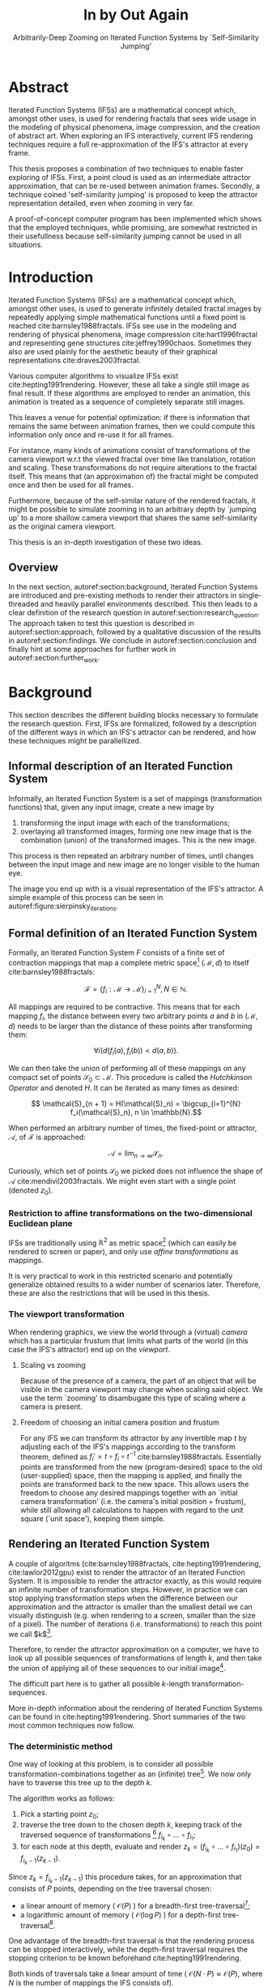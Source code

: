 #+TITLE: \Huge In by Out Again
#+SUBTITLE: Arbitrarily-Deep Zooming on Iterated Function Systems by `Self-Similarity Jumping'

#+BIND: org-latex-prefer-user-labels t

#+LATEX_HEADER: \setlength{\parindent}{1em}
#+LATEX_HEADER: \setlength{\parskip}{0.5em}
#+LATEX_HEADER: \usepackage[citestyle=alphabetic,bibstyle=alphabetic, hyperref=true, backref=true,maxcitenames=3,url=true,backend=biber,natbib=true, maxbibnames=9] {biblatex}
#+LATEX_HEADER: \addbibresource{bibliography.bib}

#+LATEX_HEADER: \usepackage[a4paper, total={7in, 9in}]{geometry}
#+LATEX_HEADER: \usepackage[font={small, it},labelfont=bf]{caption}

#+LATEX_HEADER: \usepackage[ruled, procnumbered]{algorithm2e}
#+LATEX_HEADER: \usepackage{listings}

# not emph
#+LATEX_HEADER: \SetArgSty{}

#+LATEX_HEADER: \usepackage[dvipsnames]{xcolor}
#+LATEX_HEADER: \usepackage{amssymb}
#+LATEX_HEADER: \usepackage{pifont}
#+LATEX_HEADER: \newcommand{\cmark}{\color{ForestGreen}\ding{52}}%
#+LATEX_HEADER: \newcommand{\xmark}{\color{Maroon}\ding{55}}%

#+LATEX_HEADER: \hypersetup{colorlinks=true}

#+LATEX_HEADER: \renewcommand{\sectionautorefname}{{\color{Black}\S}}
#+LATEX_HEADER: \renewcommand{\subsectionautorefname}{{\color{Black}\S\S}}
#+LATEX_HEADER: \renewcommand{\subsubsectionautorefname}{{\color{Black}\S\S\S}}
#+LATEX_HEADER: \renewcommand{\functionautorefname}{{\color{Black}\textbf{Function}}\color{Magenta}}
#+LATEX_HEADER: \renewcommand{\algorithmautorefname}{{\color{Black}\textbf{Algorithm}}\color{Magenta}}


#+LATEX_HEADER: \usepackage{subcaption}
#+LATEX_HEADER: \usepackage[shortlabels]{enumitem}

#+LATEX_HEADER: \usepackage{newfloat}
#+LATEX_HEADER: \DeclareFloatingEnvironment[fileext=lol, listname={List of Iterated Function System definitions}, name=IFS, placement=tbhp, within=section]{ifs}

#+LATEX_HEADER: \usepackage{wrapfig}
#+LATEX_HEADER: \usepackage{todonotes}

#+LATEX_HEADER: \usepackage{pifont,kantlipsum}
#+LATEX_HEADER: \newcommand*{\altasterism}{\vspace*{1em plus .5em minus .5em}\noindent\hspace*{\fill}\ding{104}\hspace*{\fill}}



#+LATEX_HEADER: \usepackage{rugscriptie}
#+LATEX_HEADER: \supervisor{dr. J. Kosinka}
#+LATEX_HEADER: \supervisor{G. J. Hettinga}
#+LATEX_HEADER: \date{August 2020}
#+LATEX_HEADER: \faculty{fse} % Or feb, fgg, fgmw, fl, frg, frw, fw, umcg
#+LATEX_HEADER: \thesistype{Bachelor's thesis} % Will be printed unmodified

#+OPTIONS: toc:4

\listoftodos

\todo[inline]{Turn off todo list}

\pagebreak

* Abstract
  :PROPERTIES:
  :UNNUMBERED: notoc
  :END:

Iterated Function Systems (IFSs) are a mathematical concept which, amongst other uses, 
is used for rendering fractals that sees wide usage in the modeling of physical phenomena, 
image compression, and the creation of abstract art.
When exploring an IFS interactively, current IFS rendering techniques require a full re-approximation of the IFS's attractor at every frame.

This thesis proposes a combination of two techniques to enable faster exploring of IFSs.
First, a point cloud is used as an intermediate attractor approximation, that can be re-used between animation frames.
Secondly, a technique coined 'self-similarity jumping' is proposed to keep the attractor representation detailed, even when zooming in very far.

A proof-of-concept computer program has been implemented
which shows that the employed techniques, while promising, 
are somewhat restricted in their usefullness because self-similarity jumping cannot be used in all situations.

\pagebreak

* Introduction

Iterated Function Systems (IFSs) are a mathematical concept which, amongst other uses, is used to generate infinitely detailed fractal images 
by repeatedly applying simple mathematical functions until a fixed point is reached cite:barnsley1988fractals. 
IFSs see use in the modeling and rendering of physical phenomena, image compression cite:hart1996fractal and representing gene structures cite:jeffrey1990chaos.
Sometimes they also are used plainly for the aesthetic beauty of their graphical representations cite:draves2003fractal.

Various computer algorithms to visualize IFSs exist cite:hepting1991rendering.
However, these all take a single still image as final result. If these algorithms are employed to render an animation,
this animation is treated as a sequence of completely separate still images.

This leaves a venue for potential optimization: if there is information that remains the same between animation frames, 
then we could compute this information only once and re-use it for all frames.

For instance, many kinds of animations consist of transformations of the camera viewport w.r.t the viewed fractal over time like translation, rotation and scaling. 
These transformations do not require alterations to the fractal itself.
This means that (an approximation of) the fractal might be computed once and then be used for all frames.

Furthermore, because of the self-similar nature of the rendered fractals,
it might be possible to simulate zooming in to an arbitrary depth by `jumping up' to a more shallow camera viewport
that shares the same self-similarity as the original camera viewport.

This thesis is an in-depth investigation of these two ideas.

** Overview

In the next section, autoref:section:background, Iterated Function Systems are introduced and pre-existing methods to render their attractors in single-threaded and heavily parallel environments described.
This then leads to a clear definition of the research question in autoref:section:research_question.
The approach taken to test this question is described in autoref:section:approach, followed by a qualitative discussion of the results in autoref:section:findings.
We conclude in autoref:section:conclusion and finally hint at some approaches for further work in autoref:section:further_work.

* Background
\label{section:background}

This section describes the different building blocks necessary to formulate the research question.
First, IFSs are formalized, followed by a description of the different ways in which an IFS's attractor can be rendered, 
and how these techniques might be parallellized.

** Informal description of an Iterated Function System
\label{subsection:informal_description}

\begin{figure}
\centering
\includegraphics[width=\textwidth]{figures/sierpinsky_iterations}
\caption{The first six iterations of the Sierpi\'nsky triangle IFS (\autoref{ifs:sierpinsky}). 
The initial image is just the unit square. We then iteratively combine the results of transforming the current image using one of the three mappings. 
The letters indicate which (sequence of) transformation(s) resulted in this part of the image.
Dashed red lines are used for the first four iterations to indicate the self-similarity between the previous iteration and the current one extra clearly.
Already after a couple of iterations it can be seen that the shape of the original image has no influence on the shape of the attractor.}
\label{figure:sierpinsky_iterations}
\end{figure}


Informally, an Iterated Function System is a set of mappings (transformation functions) that, given any input image, create a new image by

1. transforming the input image with each of the transformations;
2. overlaying all transformed images, forming one new image that is the combination (union) of the transformed images. This is the new image.

This process is then repeated an arbitrary number of times, until changes between the input image and new image are no longer visible to the human eye.

The image you end up with is a visual representation of the IFS's attractor.
A simple example of this process can be seen in autoref:figure:sierpinsky_iterations.



** Formal definition of an Iterated Function System
\label{subsection:formal_ifs_definition}

Formally, an Iterated Function System $F$ consists of a finite set of contraction mappings that map a complete metric space[fn:definition_metric_space] $(\mathcal{M}, d)$ to itself cite:barnsley1988fractals:

$$ \mathcal{F} = \{ f_i : \mathcal{M} \rightarrow \mathcal{M}\}_{i=1}^N, N \in \mathbb{N}.$$

All mappings are required to be contractive. This means that for each mapping $f_i$, the distance between every two arbitrary points $a$ and $b$ in $(\mathcal{M}, d)$ 
needs to be larger than the distance of these points after transforming them:

$$\forall i \bigl( d(f_i(a), f_i(b)) < d(a, b) \bigr).$$

We can then take the union of performing all of these mappings on any compact set of points $\mathcal{S}_0 \subset \mathcal{M}$. This procedure is called the /Hutchkinson Operator/ and denoted $H$.
It can be iterated as many times as desired:

$$ \mathcal{S}_{n + 1} = H(\mathcal{S}_n) = \bigcup_{i=1}^{N} f_i(\mathcal{S}_n), n \in \mathbb{N}.$$

When performed an arbitrary number of times, the fixed-point or attractor, $\mathcal{A}$, of $\mathcal{F}$ is approached:

$$\mathcal{A} = \lim_{n \rightarrow \infty} \mathcal{S}_n.$$

Curiously, which set of points $\mathcal{S}_0$ we picked does not influence the shape of $\mathcal{A}$ cite:mendivil2003fractals. We might even start with a single point (denoted $z_0$).

[fn:definition_metric_space] A metric space is a set $\mathcal{M}$ together with a /metric/ $d(x, y)$ on that set . The metric is a function that for any two elements (or `points') in $\mathcal{M}$ returns the `distance' between them, for any notion of distance adhering to the `identity of indiscernibles' ($d(x, y)  = 0 \Leftrightarrow x = y$), `symmetry' ($d(x, y) = d(y, x)$) and `triangle inequality' ($d(x, z) \leq d(x, y) + d(y, z)$) properties. Often, $d$ is elided and just $\mathcal{M}$ is used to refer to the metric space when it is clear from context which metric is used.

*** Restriction to affine transformations on the two-dimensional Euclidean plane 

IFSs are traditionally using $\mathbb{R}^2$ as metric space[fn:euclidean] (which can easily be rendered to screen or paper),
and only use /affine transformations/ as mappings.

It is very practical to work in this restricted scenario 
and potentially generalize obtained results to a wider number of scenarios later.
Therefore, these are also the restrictions that will be used in this thesis.

*** The viewport transformation
\label{subsection:viewport_transformation}

When rendering graphics, we view the world through a (virtual) /camera/ which has a particular frustum 
that limits what parts of the world (in this case the IFS's attractor) end up on the /viewport/.

**** Scaling vs zooming

Because of the presence of a camera, the part of an object that will be visible in the camera viewport may change when scaling said object.
We use the term `zooming' to disambugate this type of scaling where a camera is present.

**** Freedom of choosing an initial camera position and frustum

For any IFS we can transform its attractor by any invertible map $t$ by adjusting each of the IFS's mappings according to the
transform theorem, defined as $f_i' = t \circ f_i \circ t^{-1}$ cite:barnsley1988fractals. 
Essentially points are transformed from the new (program-desired) space to the old (user-supplied) space, then the mapping is applied, and finally the points are transformed back to the new space.
This allows users the freedom to choose any desired mappings together with an `initial camera transformation' (i.e. the camera's initial position + frustum),
while still allowing all calculations to happen with regard to the unit square (`unit space'), keeping them simple.

[fn:euclidean] More formally, the two-dimensional Euclidean space: $\left(\mathbb{R}^2, d(p, q) = \sqrt{(p - q)^2}\right)$.

** Rendering an Iterated Function System

A couple of algoritms (cite:barnsley1988fractals, cite:hepting1991rendering, cite:lawlor2012gpu) exist to render the attractor of an Iterated Function System. 
It is impossible to render the attractor exactly, as this would require an infinite number of transformation steps.
However, in practice we can stop applying transformation steps when the difference between our approximation and the attractor is smaller than
the smallest detail we can visually distinguish (e.g. when rendering to a screen, smaller than the size of a pixel).
The number of iterations (i.e. transformations) to reach this point we call $k$[fn:calculating_k].

Therefore, to render the attractor approximation on a computer, 
we have to look up all possible sequences of transformations of length $k$,
and then take the union of applying all of these sequences to our initial image[fn:single_point].

The difficult part here is to gather all possible \(k\)-length transformation-sequences.

More in-depth information about the rendering of Iterated Function Systems can be found in cite:hepting1991rendering. 
Short summaries of the two most common techniques now follow.

[fn:single_point] As already mentioned in autoref:subsection:formal_ifs_definition, we usually take a single point $z_0$ as input image for simplicity. In other words, $S_0 = \{z_0\}$.
[fn:calculating_k] It is possible to calculate $k$ precisely if you know the precision of your canvas and the `contraction factor' of the IFS. C.f. cite:barnsley1988fractals.

*** The deterministic method

One way of looking at this problem, is to consider all possible transformation-combinations together as an (infinite) tree[fn:trees].
We now only have to traverse this tree up to the depth $k$.

The algorithm works as follows:

1. Pick a starting point $z_0$;
2. traverse the tree down to the chosen depth $k$, keeping track of the traversed sequence of transformations [fn:function_composition] $f_{i_k} \circ \ldots \circ f_{i_1}$;
3. for each node at this depth, evaluate and render $z_k = (f_{i_k} \circ \ldots \circ f_{i_1})(z_0) = f_{i_k-1}(z_{k-1})$.

Since $z_{k} = f_{i_k-1}(z_{k-1})$ this procedure takes, for an approximation that consists of $P$ points, depending on the tree traversal chosen:

- a linear amount of memory ( $\mathcal{O}(P)$ ) for a breadth-first tree-traversal[fn:bft];
- a logarithmic amount of memory ( $\mathcal{O}(\log{P})$ ) for a depth-first tree-traversal[fn:dft].

One advantage of the breadth-first traversal is that the rendering process can be stopped interactively,
while the depth-first traversal requires the stopping criterion to be known beforehand cite:hepting1991rendering.

Both kinds of traversals take a linear amount of time ( $\mathcal{O}(N \cdot P) \approx \mathcal{O}(P)$, where $N$ is the number of mappings the IFS consists of).

While the deterministic method is easy to understand (and indeed is a direct implementation of the informal process described in autoref:subsection:informal_description),
it is usually less efficient and more complex to implement on a computer than the algorithm that is described next.

[fn:function_composition] $\circ$ stands for function composition: $(f \circ g)(x) = f(g(x))$. 
Be aware that when affine transformation functions are represented as matrices (e.g. $F$ and $G$), 
the matrix premultiplication resulting in the same transformation is in the opposite order ($f \circ g \Leftrightarrow G \cdot F$). 

[fn:bft] For any breadth-first traversal, we need to keep track of all nodes that have not been expanded deep enough, therefore the linear amount of memory required.
[fn:dft] For any depth-first traversal, we (only) need to keep track of all parents of the current node, to go back up to the current node's parent once this node's subtree was fully traversed. Therefore, only a logarithmic amount of memory is required.
[fn:trees] An in-depth description of what trees are and how the various tree-traversals that are briefly mentioned work is outside of the scope of this thesis as the deterministic method that uses trees is itself only mentioned for the sake of comparison with the new approach that is based on the chaos game.
 We refer to cite:hepting1991rendering for a deeper understanding of trees, tree traversals and the deterministic method of rendering IFS attractors.

*** The chaos game
\label{subsection:chaos_game}

\begin{figure}
     \centering
     \begin{subfigure}[b]{0.4\textwidth}
         \centering
         \includegraphics[width=\textwidth]{figures/barnsley_1000000}
         \caption{1,000,000}
         \label{figure:barnsley_mil}
     \end{subfigure}
     \hfill
     \begin{subfigure}[b]{0.4\textwidth}
         \centering
         \includegraphics[width=\textwidth]{figures/barnsley_100000000}
         \caption{10,000,000}
         \label{figure:barnsley_ten_mil}
     \end{subfigure}
        \caption{The Barnsley Fern (\autoref{ifs:barnsley_fern}), rendered using the chaos game with different numbers of points.}
        \label{figure:barnsley_chaos_game_points}
\end{figure}


The /stochastic method/ cite:hepting1991rendering, also known as the /random iteration algorithm/ cite:barnsley1988fractals or more frequently the /chaos game/, works as seen in autoref:chaosGame.

\begin{algorithm}
\caption{the chaos game}
\label{chaosGame}
  $N$: the number of mappings of the IFS; \\
  $z$: a single arbitrary starting point; \\
  $v$: the camera's view transformation; \\
  $m = 0$; \\
  \For{$m \in [0..n + P)$}{ 
    $i$: a random integer between $0$ and $N$;  \\
    \If{$m \geq n$}{
      render($v(z)$) cumulatively; \\
    }
    $z = f_i(z)$; \\
  }

\end{algorithm}

This method converges to a correct result because of the following two facts:

- because the precision of the canvas we render on is finite, and because all transformations are contracting,
 two points $a$ and $b$ are indistinguishable after only $n$ transformations.
  In other words, only the latest $x$ transformations determine at what location on the canvas a point will end up (with the latest transformation having the largest effect on the point's final location).[fn:contraction]
- at each depth in the tree the subtree remains the same, so every sequence of transformations approaches the attractor.

Therefore, all intermediate points after the first $n$ iterations are visually indistinguishable from a point that is part of the attractor.
By running this non-deterministic approach for sufficiently many iterations we approach a diverse enough set of 'transformation sequences of length $n$' that we end up covering the whole attractor.

The nice thing about the chaos game is that it requires only a constant amount of auxiliary memory, so its memory complexity is $\mathcal{O}(1)$.
Furthermore, its time complexity is similar to the deterministic method but with a smaller constant factor, at $\mathcal{O}(2(P + n)) \approx \mathcal{O}(P + n)$. When $n << P$, which is often the case, this is $\approx \mathcal{O}(P)$.

A disadvantage of the chaos game is that the result is by its very nature /non-deterministic/.
If not enough points are used, the result might end up `grainy' and it is not predictable what part of the attractor will be covered (see autoref:figure:barnsley_chaos_game_points).

One further disadvantage is that in its simplest form, all mappings have an equally likely chance to be used.
However, because some mappings might be (much) more contracting than others, this means that coverage of the attractor is not even,
which means that we need to use many more iterations.

Therefore, most implementations of the chaos game allow the user to specify for each mapping a /probability/ that it is used. 
When highly contracting mappings are chosen less frequently, coverage of the attractor will be even[fn:probabilities].

Because of its simplicity and computational efficiency, the chaos game is used more frequently than the deterministic method for practical implementations.
The chaos game is also easier to parallellize for Graphical Processor Units (GPUs), as is outlined in the next subsection.

[fn:contraction] Methods for precisely determining the lower and upper bounds of IFS contraction for a particular IFS (and therefore the exact value of $n$) exist cite:hepting1991rendering, 
but are not relevant for this thesis.

[fn:probabilities] These probabilities are often fine-tuned by hand, although algorithms to determine balanced probabilities exist as well cite:hepting1991rendering.

** Parallellizing IFS rendering by using a Graphical Processor Unit

It is enticing to port IFS rendering to run on a GPU because to produce a smooth image, hundreds of millions of points are often needed.

However, optimizing IFS rendering to run well on GPU-architectures is a bit of a challenge.

GPU shaders usually operate by running a check for every pixel on the final texture (i.e. canvas), to determine its color.
For other fractals like the Mandelbrot- and Julia-sets, this is a natural fit since the construction of those fractals works exactly in that way.

For an IFS this does not work, as an IFS is created in the other direction. Points end up at some location on the canvas only after transforming many times.
Attempts to go the other way fall flat, for instance because this would require to invert the IFS's mappings, but they are not guaranteed to be invertible.

\todo[inline]{But what if they are invertible?}

Instead, General-Purpose GPU-programming (GPGPU) techniques have to be employed, as these are able to use the top-down approach.

*** The chaos game on the GPU
\label{subsection:chaos_game_gpu}

The (classical) deterministic method is difficult to parallellize on the GPU because of the extra memory that is required to keep track of the current position in the tree.
Coordinating which GPU thread would calculate which part of the tree and sharing results would be very difficult.

Instead, the chaos game is more frequently used because of its simplicity. 
It is parallellized in a straightforward way, 
by running the iteration process many times side-by-side (one iteration process per GPU thread),
and then combining the final results of all of these on a single canvas cite:green2005gpu.

*** The deterministic method on the GPU
\label{subsection:deterministic_gpu}

An exciting approach taken in cite:lawlor2012gpu /does/ use the deterministic method instead:
by using the fast inverse square root operation together with a few other tricks, 
even unbounded (noncontracting) and nonlinear IFSs can be efficiently
evaluated using the deterministic method, programmed in normal GPU shaders that manipulate a couple of GPU textures.

* Research Question
\label{section:research_question}

In the previous section, the construction of an IFS's attractor was formally defined, 
and different approaches of rendering were outlined.

While many different approaches to IFS rendering exist, some of them quite efficient,
none re-use information from rendering one image of the IFS for the rendering of another.

This leads us to the research question of this thesis:

**Is it possible, by re-using information between animation frames, 
to render animations of an Iterated Function System's attractor in which the camera zooms in, in real-time?**

* Approach
\label{section:approach}

To put this to the test, a simple software program was created which calculates the IFS's attractor only once,
and then allows a user to interactively zoom and pan the camera around to investigate different parts of the attractor.

** Design

The inspiration of the design is two-fold:

First, we use the insight that the (parallel) chaos game can be used to generate a /point cloud/, allowing us to re-use parts of the computation between animation frames
and thus render each frame faster.

Second, while zooming in on a point cloud only works up to a particular depth before losing considerable detail, 
it is possible to detect when we are looking at a self-similar part of the attractor.
This allows us, in many situations, to replace the current camera viewport with a more shallow one, 
keeping the amount of detail high.

*** Point clouds

The main inspiration for the re-usability approach is that we can modify the GPU-variant of the chaos game algorithm outlined in autoref:subsection:chaos_game_gpu
to store the resulting points in a /point cloud/ instead of immediately drawing them on a canvas.
When we then move the camera around, we are able to re-use the points in the point cloud;
only where the points in the point cloud end up on screen exactly needs to be re-calculated, 
by transforming all of the points exactly once with the camera's `view transformation'.

This is faster than re-evaluating the whole attractor using the chaos game at every frame which would require transforming all points /many/ times.

Formally, to render an attractor approximation consisting of $P$ points, 
running the whole chaos game each frame takes $2(P+n)$ transformations per frame (c.f. autoref:subsection:chaos_game). 
Running this on $p$ parallel threads has a time complexity of $\mathcal{O}\big(\frac{2(P+pn)}{p}\big)$.

Unoptimized, it takes $P$ transformations to render a precomputed point cloud to screen each frame 
(paralellized this corresponds to a time complexity of $\mathcal{O}\big(\frac{P}{p}\big)$).
This does not seem very impressive since $\mathcal{O}\big(\frac{2(P+pn)}{p}\big) \approx \mathcal{O}\big(\frac{2P}{p}\big) \approx \mathcal{O}\big(\frac{P}{p}\big)$,
placing the two approaches in the same order of efficiency. However, it is possible to optimize point cloud-based rendering using the techniques outlined in the next section
to run in $\mathcal{O}\big(\frac{\log{P}}{p}\big)$ instead, which is a big improvement.

[fn:transformation_composition] We transform each point twice: Once with the view transformation to render the current point to the canvas in relation to the camera,
and once with the randomly chosen mapping to transform the current point to the next point.
This is what gives rise to the factor $2$.

*** Potential point cloud-based optimizations
\label{subsection:point_cloud_optimizations}

The generation and rendering of point clouds is a quite well-understood problem cite:wimmer2006instant. 
Point clouds see widespread use,
most commonly in 3D-graphics that originates from a `3D scanner'.

Point clouds can be rendered in a reasonably efficient manner by storing them in a Bounding Volume Hierarchy,
for instance in a binary search tree that is ordered using the Morton space filling curve cite:lauterbach2009construction.
Storing the points of a point cloud in this way also allows us to efficiently cull most points that would end up outside of the current camera viewport,
which speeds up the rendering procedure tremendously.

However, while this algorithm is well-understood, the implementation is far from trivial cite:lauterbach2009construction.

*** Self-similarity jumping: `zooming in by zooming out'
\label{subsection:self_similarity}

\begin{figure}

\includegraphics[width=\textwidth]{figures/sierpinsky_jump}
\caption{An example of the self-similarity jumping technique. Pictured is the Sierpi\'nsky triangle IFS (\autoref{ifs:sierpinsky}).
The viewport (pictured in cyan) on the left can be transformed to the one on the right by applying the inverse mapping $f_1^{-1}$ to it.
The resulting viewport looks the same but contains more points.}
\label{figure:sierpinsky_jump}
\end{figure}

When using a point cloud, we retain detail when zooming in up to a certain depth. In this way, a point cloud is more flexible than a 
static pixel canvas, which will already show rendering artefacts when zooming in slightly beyond its intended size.

Nonetheless, while zooming in, more and more points of the point cloud fall outside of the current camera viewport
(and thus are 'useless' for the quality of the rendered image), degrading quality beyond a certain depth more than is acceptable.

However, it follows from the self-similar nature of the IFS that we might, in certain situations,
`unnoticeably' zoom out to a shallower camera viewport of the point cloud that shows the same information of the attractor
as the original viewport, but containing more points of the point cloud.

This can be done by identifying a mapping that fully encompasses the current camera viewport, and then applying its inverse
to the viewport.
`Fully encompasses' here means that 
all corners of the unit square transformed by the inverse of the camera viewport transformation
lie inside of the unit square transformed by the mapping [fn:fully_encompassing].

In a similar sense, transformations $a$ and $b$ `overlap' if the unit square transformed by $a$ overlaps the unit square transformed by $b$.

See autoref:figure:sierpinsky_jump for an example. 

The algorithm and its inverse are specified in autoref:algorithm:self_similarity_jump_up and autoref:algorithm:self_similarity_jump_down, respectively.

\begin{algorithm}
\caption{self-similarity jump-up}
\label{algorithm:self_similarity_jump_up}
  $n$: the number of mappings the IFS consists of; \\
  $v$: the current camera's view transformation; \\
  $s$: a stack of jumps made so far; \\
  \For{$i \leftarrow [1,\ldots, n]$}{ 
    \If{isInvertible($f_i$)  and isInside($v^{-1}$, $f_i$) }{
      push($s$, $f_i$); \\
      $v = f_i^{-1} \circ v$; \\
      break; \\
    }
  }
\end{algorithm}

\begin{algorithm}
\caption{self-similarity jump-down}
\label{algorithm:self_similarity_jump_down}
  $v$: the current camera's view transformation; \\
  $s$: a stack of jumps made until now; \\
  \If{notEmpty($s$) and isOutsideUnitSquare($v^{-1}$) }{
    $f$ = pop($s$); \\
    $v = f \circ v$; \\
  }
\end{algorithm}



[fn:fully_encompassing] A simple way to do this is to treat the unit square as a simple polygon,
and then transform all of its corner points. For the resulting two polygons, the 'even-odd rule' algorithm
cite:haines1994point
can be used to check whether all points of one polygon are inside the other. 

*** Coloring the rendering
\label{subsection:coloring}

The simplest way of rendering an IFS attractor simply renders points that are on the attractor a different color
than the points that are not.

However, more visually pleasing methods use a /color map/ to e.g. indicate the density (the number of points ending up at a particular canvas location) of the attractor.
Yet more advanced methods cite:draves2003fractal keep track of a per-point color, based on the sequence of transformations each point has undergone.

It seems possible to combine these techinques with the `self-similarity jumping', since we keep track of which mappings we have (inversely) applied to the camera viewport:
to determine the final colors of all points that will be rendered this frame, 
all visible points' colors need to be altered by the color-mutations that each of the mappings in the stack $s$ specified by autoref:algorithm:self_similarity_jump_up and autoref:algorithm:self_similarity_jump_down would apply.

As an example, say we are viewing the lower left leaf of a fractal fern (autoref:ifs:barnsley_fern) and that mapping creating the lower left leaf would make the contained points red. 
If we now `jump up' we use points from virtually the whole fern.
To make these points still look visually identical from the lower left leaf, we have to alter the points' colors so they get the same reddish hues.

** Implementation

\begin{figure}
  \centering
  \includegraphics[width=0.5\textwidth]{figures/program_execution}
  \caption{Overview of the proof-of-concept program's execution flow. The dashed box indicates the main program loop.}
\label{figure:program_flow}
\end{figure}

The program was implemented using the general-purpose programming language Haskell, 
in combination with the GPGPU library Accelerate cite:chakravarty2011accelerating.
This programming stack was chosen because Accelerate 
offers a statically-typed EDSL[fn:EDSL] for array-based GPGPU programming,
which is more high-level and less error-prone than writing code 
in lower-level alternatives like CUDA or OpenCL directly.[fn:debugging]

The usage of Haskell as implementation language, being a pure functional language, also allowed 
the easy construction of different subcomponents making up the program,
and testing each of these independently.

A general overview of the flow of the program can be seen in autoref:figure:program_flow.

*** Simplicity

To be able to complete the implementation within the time allotted for the thesis project,
the decision was made to keep the implementation as simple as possible.

This means that:

- The optimizations mentioned in autoref:subsection:point_cloud_optimizations were not implemented;
- Points are rendered on screen using a simple binary mapping. (If a pixel contains one or more points, it is white; otherwise black.)
  The more fancy coloring techniques outlined in autoref:subsection:coloring were not used.

While the program on its own might therefore not be enough to fully answer the research question,
it is able to answer the simpler question of whether the technique is at all feasible.

*** Command-line options

The proof-of-concept program allows the customization of the following options

- `samples`: the number of points to use for the chaos game (defaults to 100,000,000)
- `parallellism`: the number of GPU-threads to split the number of samples across (defaults to 2048)
- `seed`: a number to seed the random number generator with. If not provided, a different arbitrary seed will be used each time.
- `render\under{}width` and `render\under{}height` set the resolution of the program window that is displayed (defaults to $800 \times 800$).

*** The `.ifs' file format

The configuration language `Dhall' cite:gonzalez2019 was used to 
easily allow a user to specify different IFSs.

The file structure allows one to indicate a list of affine transformations with associated chaos game probabilities,
as well as an initial camera view transformation.

Dhall allows the definition and re-use of variables, which can be useful
for numerical constants that are used in multiple transformations.[fn:floating_point]

An example file can be seen in autoref:listing:barnsley_fern_ifs_file.

The fields $a \ldots f$ used for each of the transformations allow one to specify an affine transformation matrix of the shape

$$\begin{bmatrix} a & b & e \\ c & d & f \\ 0 & 0 & 1 \\ \end{bmatrix}.$$


\begin{lstlisting}[float, language=Haskell, frame=single, breaklines=true, basicstyle=\scriptsize\tt, captionpos=b, caption={barnsley\_fern.ifs, representing \autoref{ifs:barnsley_fern}}, label={listing:barnsley_fern_ifs_file}]
{ initialCamera =
  { a = 9.090909090909091e-2
  , b = 0.0
  , c = 0.0
  , d = -9.090909090909091e-2
  , e = 0.5
  , f = 1.0
  }
, transformations =
  [ { transformation = { a = 0.0, b = 0.0, c = 0.0, d = 0.16, e = 0.0, f = 0.0 }
    , probability = 1.0e-2
    }
  , { transformation = { a = 0.85, b = 4.0e-2, c = -4.0e-2, d = 0.85, e = 0.0, f = 1.6 }
    , probability = 0.85
    }
  , { transformation = { a = 0.2, b = -0.26, c = 0.23, d = 0.22, e = 0.0, f = 1.6 }
    , probability = 7.0e-2
    }
  , { transformation = { a = -0.15, b = 0.28, c = 0.26, d = 0.24, e = 0.0, f = 0.44 }
    , probability = 7.0e-2
    }
  ]
}

\end{lstlisting}

[fn:floating_point] Unfortunately, Dhall explicitly does not allow floating-point arithmetic.
As such, one still needs to write e.g. $1/3$ as $0.3333333333333333$.

*** Rendering
The program computes the point cloud once, on startup, and then re-renders the image that is shown in the program window
every time the user moves the camera.

Rendering is done by iterating (in parallel) over all points in the point cloud and filling a two-dimensional histogram with the same dimensions
as the canvas with numbers. 
This histogram is then used to draw the attractor (any non-empty pixel is colored white and the rest black).

*** Moving the camera
The camera can be moved by either zooming in or out using the scrollwheel,
or translating the camera by dragging with the mouse.

These operations alter the camera's current view transformation, 
which is stored as a transformation matrix relative to unit space.

*** Performing 'self-similarity jumping'

While the program is running, a user can go back to a more shallow view by pressing `+`[fn:plus], and then when inside one or multiple shallower views,
`-` can be pressed to undo the last jump.

This process was intentionally kept manual, because it allows the user to more easily compare how
the visualization looks with and without the jumping, and allows for a full exploration of the circumstances
in which a jump up is and is not actually correct (see autoref:subsection:jumping_restrictions).

[fn:plus] Strictly speaking, by pressing the `=' key; pressing SHIFT is not necessary.
*** Rendering `guides'

To make it easier to see how an IFS is constructed, as well as easier for a user to orient themselves when
testing the 'self-similarity jumping', it is possible to toggle the rendering of `guides' by pressing the `g' key.
Similarly, the rendering of points can be toggled by pressing the `p' key (allowing one to see the guides more clearly, when desired).

These 'guides' are the unit square, after undergoing a sequence of zero, one, two etc. mappings of the IFS.
Different colors are used for guides at different sequence-depths.

\begin{figure}
     \centering
     \begin{subfigure}[b]{0.3\textwidth}
         \centering
         \includegraphics[width=\textwidth]{figures/barnsley_points}
         \caption{only points}
         \label{figure:barnsley_points}
     \end{subfigure}
     \hfill
     \begin{subfigure}[b]{0.3\textwidth}
         \centering
         \includegraphics[width=\textwidth]{figures/barnsley_guides_and_points}
         \caption{guides and points}
         \label{figure:barnsley_guides_and_points}
     \end{subfigure}
     \hfill
     \begin{subfigure}[b]{0.3\textwidth}
         \centering
         \includegraphics[width=\textwidth]{figures/barnsley_guides}
         \caption{only guides}
         \label{figure:barnsley_guides}
     \end{subfigure}
        \caption{The Barnsley Fern (\autoref{ifs:barnsley_fern}) rendered by the program in different ways.}
        \label{figure:barnsley_guides_vs_points}
\end{figure}

[fn:EDSL] Embedded Domain-Specific Language.
[fn:debugging] Instead of being presented with a black screen when a programming mistake is made, 
Accelerate presents errors at compile-time in many cases. Furthermore, Accelerate features a
single-threaded reference implementation that runs on the CPU that can be used to sanity-check the behaviour of code.

* Findings
\label{section:findings}

** Restrictions on `self-similarity jumping'
\label{subsection:jumping_restrictions}

From experimentation with the program it turns out that there are two common situations
in which the technique outlined in autoref:subsection:self_similarity cannot be used.

**** Borders between transformations

It is rather common to zoom in on the borders between two regions of points, where each region contains points that have had a different transformation applied to them as most recent one. 
This is often where interesting visual details of the IFS might appear.

However, autoref:algorithm:self_similarity_jump_up is not able to handle these `borders' between transformation regions,
as the camera `overlaps multiple mapping regions' (using the definition of subsection:self_similarity),
it is contained in neither and therefore the algorithm cannot fine a self-similarity to jump up to even if there is one.

An example can be seen in figure autoref:figure:sierpinsky_transformation_borders.

\begin{figure}
\centering
\includegraphics[width=0.3\textwidth]{figures/sierpinsky_transformation_borders}
\caption{In this example the camera viewport (indicated in cyan) overlaps (as defined in \autoref{subsection:self_similarity}) both $f_1$ and $f_2$ of \autoref{ifs:sierpinsky} partially. This case is not handled by \autoref{algorithm:self_similarity_jump_up}. }
\label{figure:sierpinsky_transformation_borders}
\end{figure}

**** Overlapping subtransformations

\begin{figure}
     \centering
     \begin{subfigure}[b]{\textwidth}
         \centering
         \includegraphics[width=0.6\textwidth]{figures/barnsley_colored_jump1}
         \caption{Since the camera viewport only contains points of $f_2$, the jump up is proper.}
         \label{figure:barnsley_jump_a}
     \end{subfigure}
     \hfill
     \begin{subfigure}[b]{\textwidth}
         \centering
         \includegraphics[width=0.6\textwidth]{figures/barnsley_colored_jump2}
         \caption{Since the camera viewport contains both points of $f_2$ and $f_3$, the jump is incorrect. 
Note that the leaf in the lower left is missing after the jump.}
         \label{figure:barnsley_jump_b}
     \end{subfigure}
        \caption{Problems when jumping up on \autoref{ifs:barnsley_fern}. 
The mappings $f_1$, $f_2$ and $f_3$ refer to the mappings of \autoref{ifs:barnsley_fern}. 
The top row of a) and b) is `world space' with the camera viewport indicated as white dashed polygon. 
The bottom rows show the camera viewport.
Points are colored based on their latest mapping. }
        \label{figure:barnsley_jump}
\end{figure}

A more shallow view of the attractor only actually is self-similar to the current view when
there are no points transformed by another mapping that end up in the current view.

\todo[inline]{Better explain paragraph above}

When there are points from another mapping in the current view, 
going to a more shallow view will make points disappear from the perspective of the user.
In practice, this means that for many IFSs there are large regions in which the technique cannot be used.

Simple IFSs like the Sierpińsky Triangle (autoref:ifs:sierpinsky) in which transformations
do not overlap[fn:overlapping_transformations], do not exhibit this problem. 
Slightly more complex IFSs like the Dragon Curve (autoref:ifs:dragon_curve) or the Barnsley Fern (autoref:ifs:barnsley_fern) however do.

See autoref:figure:barnsley_jump for an example 
and autoref:figure:dragon_curve_overlaps for a graphical explanation of what regions overlap.


This case is annoyingly common and there is no clear solution to alleviate this restriction.
Furthermore, it is not simple to check whether we are currently in a region that exhibits the problem,
as this would require evaluating the IFS itself.

It is possible to take a rough `upper bound' estimate of the disallowed regions by keeping track, 
per mapping $f_i$, what region would be covered by 
taking the union of transforming the unit square by all $k$-long sequences of mappings that start with $f_i$.
This estimate increases in precision as $k$ grows.

where the unit square would end up after a few transformation steps with this mapping as last (i.e. most significant) one.


\begin{figure}
     \centering
     \begin{subfigure}[b]{0.4\textwidth}
         \centering
         \includegraphics[width=\textwidth]{figures/dragon_curve_a}
         \caption{The unit square (indicated in white) transformed by $f_1$ and $f_2$ (indicated in green)}
         \label{figure:dragon_curve_a}
     \end{subfigure}
     \hfill
     \begin{subfigure}[b]{0.4\textwidth}
         \centering
         \includegraphics[width=\textwidth]{figures/dragon_curve_b}
         \caption{Subtransformations of $f_1$: $f_1 \circ f_1$ and $f_1 \circ f_2$ (indicated in shades of red)}
         \label{figure:dragon_curve_b}
     \end{subfigure}
     \hfill
     \begin{subfigure}[b]{0.4\textwidth}
         \centering
         \includegraphics[width=\textwidth]{figures/dragon_curve_c}
         \caption{Subtransformations of $f_2$: $f_2 \circ f_1$ and $f_2 \circ f_2$. (indicated in shades of blue)}
         \label{figure:dragon_curve_c}
     \end{subfigure}
     \hfill
     \begin{subfigure}[b]{0.4\textwidth}
         \centering
         \includegraphics[width=\textwidth]{figures/dragon_curve_d}
         \caption{The region in which (b) and (c) overlap, indicated in shades of magenta)}
         \label{figure:dragon_curve_d}
     \end{subfigure}
        \caption{Showing the first couple of iterations of rendering the attractor of the dragon curve IFS $D$ (\autoref{ifs:dragon_curve}), and the regions in which (sequences of) transformations overlap (As defined in \autoref{subsection:self_similarity}).}
        \label{figure:dragon_curve_overlaps}
\end{figure}

\todo[inline]{Increase whitespace between subfigures}

[fn:overlapping_transformations] As defined in \autoref{subsection:self_similarity}.

** Memory Usage

Point clouds take up a lot of memory on the GPU. To render a fractal at reasonable detail, depending on the particular IFS,
hundreds of millions if not billions of points are necessary.

A reasonable way to store a point cloud is by using 32 bits for each of the two coordinates of a point. 
This means that one point takes up exactly one machine word of a 64-bit computer system.
Stored this way, a point cloud of 100,000,000 points requires 0.596 GiB of GPU memory,
and 1,000,000,000 points requires 5.96 GiB.
For current generation GPUs[fn:GPU2020], this often is more memory than available.

\todo[inline]{Elaborate claim. `The latter only'? (see feedback)}


[fn:GPU2020] At the time of writing, high-end consumer GPUs contain somewhere between 2 and 24 GiB of available memory cite:ign2020topgpus.

* Conclusion
\label{section:conclusion}

A program was implemented which has shown that there is /some/ merit to rendering an IFS's attractor using a point cloud as re-usable intermediate structure.
However, the self-similarity detection method that was proposed turns out to be unusable in common cases.

Therefore, the proposed technique can be considered of limited practicality, 
at least until a more sophisticated self-similarity detection method is found.

* Future Work
\label{section:further_work}

It is our hope that a more sophisticated way of detecting self-similarity might be found,
which would make `self-similarity jumping' more practical.

Besides this, while we have shown in a proof-of-concept program that it is possible to render an IFS using a point cloud,
there are many optimizations that could be made to make the program run faster (potentially even in real-time),
most notably the rendering optimizations listed in autoref:subsection:point_cloud_optimizations.

Another venue that could be explored is the rendering of an IFS's attractor at multiple `levels of detail':
It might be possible to create more detailed local versions of the point cloud (based on the points of the less detailed point cloud) when the user
zooms in on a particular region, on demand.

Finally it is worth noting that cite:lawlor2012gpu already presents an efficient way to render 
a large set of IFSs using a very different approach (c.f. autoref:subsection:deterministic_gpu), 
which might be worthwhile to be explored further.

\pagebreak
\printbibliography
\clearpage

\appendix

* Iterated Function Systems used

This appendix lists the mapping functions of the IFSs that were used throughout this thesis.
The \(p\)-values next to each of the mappings references the probability that this mapping ought to be chosen,
if a chaos game-based rendering method is used (c.f. autoref:subsection:chaos_game).

# \todo[inline]{Refer examples with something more descriptive than 'IFS A.1'.}
# Decided against it.


\begin{ifs}
\centering
\includegraphics[width=0.2\textwidth]{figures/sierpinsky}
$$ 
\begin{aligned}
f_1(x, y) &= \begin{bmatrix} \frac{1}{2} & 0 \\ 0 & \frac{1}{2} \end{bmatrix} & \begin{bmatrix} x \\ y \end{bmatrix} & , &p_1 = \frac{1}{3} \\
f_2(x, y) &= \begin{bmatrix} \frac{1}{2} & 0 \\ 0 & \frac{1}{2} \end{bmatrix} & \begin{bmatrix} x \\ y \end{bmatrix} &+ \begin{bmatrix} \frac{1}{2} \\ 0 \end{bmatrix} , &p_2 = \frac{1}{3} \\
f_3(x, y) &= \begin{bmatrix} \frac{1}{2} & 0 \\ 0 & \frac{1}{2} \end{bmatrix} & \begin{bmatrix} x \\ y \end{bmatrix} &+ \begin{bmatrix} \frac{1}{4} \\ \frac{\sqrt{3}}{4} \end{bmatrix} , &p_3 = \frac{1}{3} \\
\end{aligned}
$$

\caption{the Sierpi\'nsky triangle}
\label{ifs:sierpinsky}
\end{ifs}

\begin{ifs}
\centering
\includegraphics[width=0.2\textwidth]{figures/dragon_curve}
$$ 
\begin{aligned}
f_1(x,y) &= \frac{1}{\sqrt{2}}\begin{bmatrix} \cos 45^\circ & -\sin 45^\circ \\ \sin 45^\circ & \cos 45^\circ \end{bmatrix} & \begin{bmatrix} x \\ y \end{bmatrix} & , &p_1 = \frac{1}{2} \\
f_2(x,y) &= \frac{1}{\sqrt{2}}\begin{bmatrix} \cos 135^\circ & -\sin 135^\circ \\ \sin 135^\circ & \cos 135^\circ \end{bmatrix} & \begin{bmatrix} x \\ y \end{bmatrix} &+ \begin{bmatrix} 1 \\ 0 \end{bmatrix} , &p_2 = \frac{1}{2} \\
\end{aligned}
$$

\caption{the Heighway Dragon Curve}
\label{ifs:dragon_curve}
\end{ifs}

\begin{ifs}
\centering
\includegraphics[width=0.2\textwidth]{figures/barnsley_100000000}
$$ 
\begin{aligned}
f_1(x,y) &= \begin{bmatrix} \ 0.00 & \ 0.00 \ \\ 0.00 & \ 0.16 \end{bmatrix}  & \begin{bmatrix} \ x \\ y \end{bmatrix} & , &p_1 = 0.01 \\
f_2(x,y) &= \begin{bmatrix} \ 0.85 & \ 0.04 \ \\ -0.04 & \ 0.85 \end{bmatrix} & \begin{bmatrix} \ x \\ y \end{bmatrix} &+ \begin{bmatrix} \ 0.00 \\ 1.60 \end{bmatrix} , &p_2 = 0.85 \\
f_3(x,y) &= \begin{bmatrix} \ 0.20 & \ -0.26 \ \\ 0.23 & \ 0.22 \end{bmatrix} & \begin{bmatrix} \ x \\ y \end{bmatrix} &+ \begin{bmatrix} \ 0.00 \\ 1.60 \end{bmatrix} , &p_3 = 0.07 \\
f_4(x,y) &= \begin{bmatrix} \ -0.15 & \ 0.28 \ \\ 0.26 & \ 0.24 \end{bmatrix} & \begin{bmatrix} \ x \\ y \end{bmatrix} &+ \begin{bmatrix} \ 0.00 \\ 0.44 \end{bmatrix} , &p_4 = 0.07 \\
v(x, y) &= \begin{bmatrix} 0.09 & \ 0.00 \\ 0.00 & \ -0.09 \end{bmatrix} & \begin{bmatrix} \ x \\ y \end{bmatrix} &+ \begin{bmatrix} \ 0.50 \\ 1.00 \end{bmatrix} \\
\end{aligned}
$$
\caption{the Barnsley Fern}
\label{ifs:barnsley_fern}
\end{ifs}

